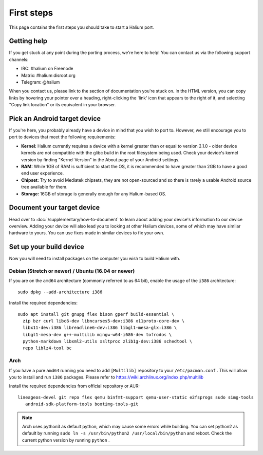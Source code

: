 
First steps
===========

This page contains the first steps you should take to start a Halium port.

.. _support-channels:

Getting help
------------

If you get stuck at any point during the porting process, we're here to help! You can contact us via the following support channels:

* IRC: #halium on Freenode
* Matrix: #halium:disroot.org
* Telegram: @halium

When you contact us, please link to the section of documentation you're stuck on. In the HTML version, you can copy links by hovering your pointer over a heading, right-clicking the 'link' icon that appears to the right of it, and selecting "Copy link location" or its equivalent in your browser.

Pick an Android target device
-----------------------------

If you're here, you probably already have a device in mind that you wish to port to. However, we still encourage you to port to devices that meet the following requirements:

* **Kernel:** Halium currently requires a device with a kernel greater than or equal to version 3.1.0 - older device kernels are not compatible with the glibc build in the root filesystem being used. Check your device's kernel version by finding "Kernel Version" in the About page of your Android settings.
* **RAM:** While 1GB of RAM is sufficient to start the OS, it is recommended to have greater than 2GB to have a good end user experience.
* **Chipset:** Try to avoid Mediatek chipsets, they are not open-sourced and so there is rarely a usable Android source tree available for them.
* **Storage:** 16GB of storage is generally enough for any Halium-based OS.

Document your target device
---------------------------

Head over to :doc:`/supplementary/how-to-document` to learn about adding your device's information to our device overview. Adding your device will also lead you to looking at other Halium devices, some of which may have similar hardware to yours. You can use fixes made in similar devices to fix your own.

Set up your build device
------------------------

Now you will need to install packages on the computer you wish to build Halium with.

Debian (Stretch or newer) / Ubuntu (16.04 or newer)
^^^^^^^^^^^^^^^^^^^^^^^^^^^^^^^^^^^^^^^^^^^^^^^^^^^

If you are on the ``amd64`` architecture (commonly referred to as 64 bit), enable the usage of the ``i386`` architecture::

   sudo dpkg --add-architecture i386

Install the required dependencies::

   sudo apt install git gnupg flex bison gperf build-essential \
     zip bzr curl libc6-dev libncurses5-dev:i386 x11proto-core-dev \
     libx11-dev:i386 libreadline6-dev:i386 libgl1-mesa-glx:i386 \
     libgl1-mesa-dev g++-multilib mingw-w64-i686-dev tofrodos \
     python-markdown libxml2-utils xsltproc zlib1g-dev:i386 schedtool \
     repo liblz4-tool bc

Arch
^^^^^^^^^^

If you have a pure ``amd64`` running you need to add ``[Multilib]`` repository to your ``/etc/pacman.conf`` . This will allow you to install and run ``i386`` packages. Please refer to `<https://wiki.archlinux.org/index.php/multilib>`_

Install the required dependencies from official repository or AUR::

   lineageos-devel git repo flex qemu binfmt-support qemu-user-static e2fsprogs sudo simg-tools
      android-sdk-platform-tools bootimg-tools-git

.. Note::
    Arch uses python3 as default python, which may cause some errors while building. You can set python2 as default by running
    ``sudo ln -s /usr/bin/python2 /usr/local/bin/python`` and reboot. Check the current python version by running ``python`` .

.. todo::
    Add information for installing packages on other distros
